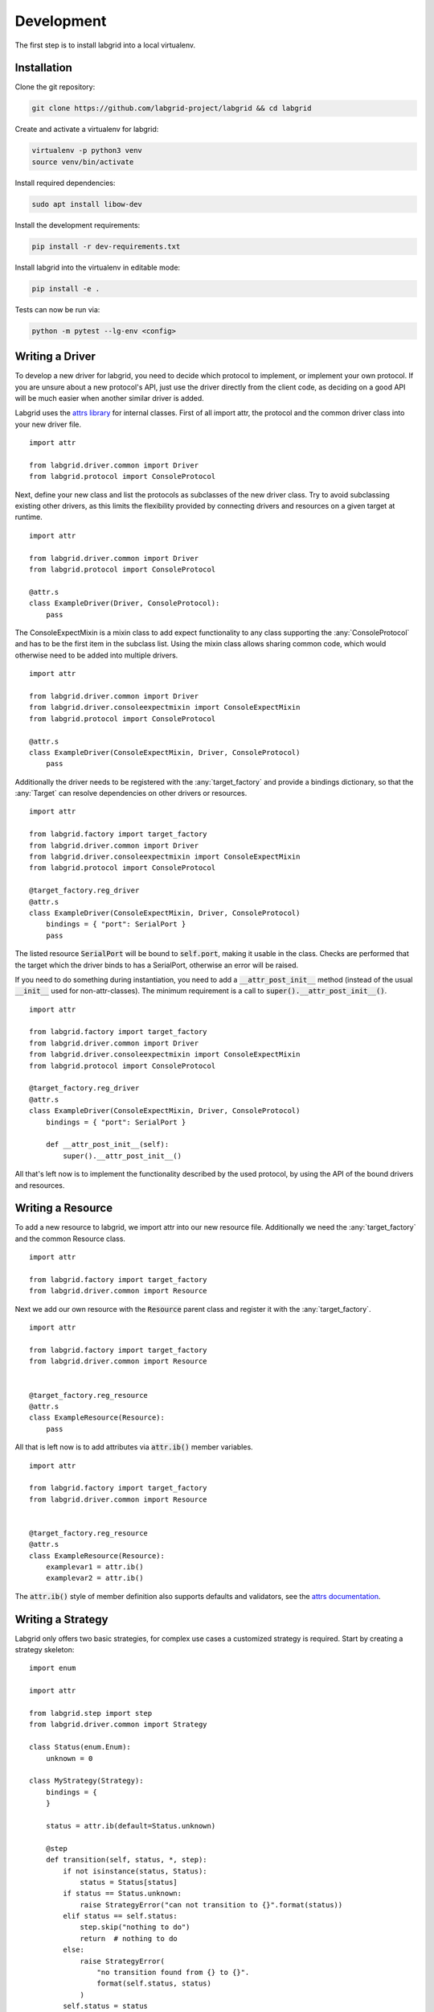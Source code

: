 Development
============
The first step is to install labgrid into a local virtualenv.

Installation
------------

Clone the git repository:

.. code-block:: bash

   git clone https://github.com/labgrid-project/labgrid && cd labgrid

Create and activate a virtualenv for labgrid:

.. code-block:: bash

   virtualenv -p python3 venv
   source venv/bin/activate

Install required dependencies:

.. code-block:: bash

   sudo apt install libow-dev

Install the development requirements:

.. code-block:: bash

   pip install -r dev-requirements.txt

Install labgrid into the virtualenv in editable mode:

.. code-block:: bash

   pip install -e .

Tests can now be run via:

.. code-block:: bash

   python -m pytest --lg-env <config>

Writing a Driver
----------------

To develop a new driver for labgrid, you need to decide which protocol to
implement, or implement your own protocol.
If you are unsure about a new protocol's API, just use the driver directly from
the client code, as deciding on a good API will be much easier when another
similar driver is added.

Labgrid uses the `attrs library <https://attrs.readthedocs.io>`_ for internal
classes.
First of all import attr, the protocol and the common driver class
into your new driver file.

::

    import attr

    from labgrid.driver.common import Driver
    from labgrid.protocol import ConsoleProtocol

Next, define your new class and list the protocols as subclasses of the new
driver class.
Try to avoid subclassing existing other drivers, as this limits the flexibility
provided by connecting drivers and resources on a given target at runtime.

::

    import attr

    from labgrid.driver.common import Driver
    from labgrid.protocol import ConsoleProtocol

    @attr.s
    class ExampleDriver(Driver, ConsoleProtocol):
	pass

The ConsoleExpectMixin is a mixin class to add expect functionality to any
class supporting the :any:`ConsoleProtocol` and has to be the first item in the
subclass list.
Using the mixin class allows sharing common code, which would otherwise need to
be added into multiple drivers.

::

    import attr

    from labgrid.driver.common import Driver
    from labgrid.driver.consoleexpectmixin import ConsoleExpectMixin
    from labgrid.protocol import ConsoleProtocol

    @attr.s
    class ExampleDriver(ConsoleExpectMixin, Driver, ConsoleProtocol)
	pass

Additionally the driver needs to be registered with the :any:`target_factory`
and provide a bindings dictionary, so that the :any:`Target` can resolve
dependencies on other drivers or resources.

::

    import attr

    from labgrid.factory import target_factory
    from labgrid.driver.common import Driver
    from labgrid.driver.consoleexpectmixin import ConsoleExpectMixin
    from labgrid.protocol import ConsoleProtocol

    @target_factory.reg_driver
    @attr.s
    class ExampleDriver(ConsoleExpectMixin, Driver, ConsoleProtocol)
	bindings = { "port": SerialPort }
	pass

The listed resource :code:`SerialPort` will be bound to :code:`self.port`,
making it usable in the class.
Checks are performed that the target which the driver binds to has a SerialPort,
otherwise an error will be raised.

If you need to do something during instantiation, you need to add a
:code:`__attr_post_init__` method (instead of the usual :code:`__init__` used
for non-attr-classes).
The minimum requirement is a call to :code:`super().__attr_post_init__()`.

::

    import attr

    from labgrid.factory import target_factory
    from labgrid.driver.common import Driver
    from labgrid.driver.consoleexpectmixin import ConsoleExpectMixin
    from labgrid.protocol import ConsoleProtocol

    @target_factory.reg_driver
    @attr.s
    class ExampleDriver(ConsoleExpectMixin, Driver, ConsoleProtocol)
	bindings = { "port": SerialPort }

	def __attr_post_init__(self):
	    super().__attr_post_init__()

All that's left now is to implement the functionality described by the used
protocol, by using the API of the bound drivers and resources.

Writing a Resource
-------------------

To add a new resource to labgrid, we import attr into our new resource file.
Additionally we need the :any:`target_factory` and the common Resource class.

::

    import attr

    from labgrid.factory import target_factory
    from labgrid.driver.common import Resource

Next we add our own resource with the :code:`Resource` parent class and
register it with the :any:`target_factory`.

::

    import attr

    from labgrid.factory import target_factory
    from labgrid.driver.common import Resource


    @target_factory.reg_resource
    @attr.s
    class ExampleResource(Resource):
        pass

All that is left now is to add attributes via :code:`attr.ib()` member
variables.

::

    import attr

    from labgrid.factory import target_factory
    from labgrid.driver.common import Resource


    @target_factory.reg_resource
    @attr.s
    class ExampleResource(Resource):
        examplevar1 = attr.ib()
        examplevar2 = attr.ib()

The :code:`attr.ib()` style of member definition also supports defaults and
validators, see the `attrs documentation <https://attrs.readthedocs.io/en/stable/>`_.

Writing a Strategy
------------------

Labgrid only offers two basic strategies, for complex use cases a customized
strategy is required.
Start by creating a strategy skeleton:

::

    import enum

    import attr

    from labgrid.step import step
    from labgrid.driver.common import Strategy

    class Status(enum.Enum):
        unknown = 0

    class MyStrategy(Strategy):
        bindings = {
        }

        status = attr.ib(default=Status.unknown)

        @step
        def transition(self, status, *, step):
            if not isinstance(status, Status):
                status = Status[status]
            if status == Status.unknown:
                raise StrategyError("can not transition to {}".format(status))
            elif status == self.status:
                step.skip("nothing to do")
                return  # nothing to do
            else:
                raise StrategyError(
                    "no transition found from {} to {}".
                    format(self.status, status)
                )
            self.status = status


The ``bindings`` variable needs to declare the drivers necessary for the
strategy, usually one for power, boot loader and shell.
The ``Status`` class needs to be extended to cover the states of your strategy,
then for each state an ``elif`` entry in the transition function needs to be
added.

Lets take a look at the builtin `BareboxStrategy`. The Status enum for Barebox:

::

   class Status(enum.Enum):
       unknown = 0
       barebox = 1
       shell = 2

defines 2 custom states and the `unknown` state as the start point.
These two states are handled in the transition function:

::

    elif status == Status.barebox:
        # cycle power
        self.target.activate(self.power)
        self.power.cycle()
        # interrupt barebox
        self.target.activate(self.barebox)
    elif status == Status.shell:
        # tansition to barebox
        self.transition(Status.barebox)
        self.barebox.boot("")
        self.barebox.await_boot()
        self.target.activate(self.shell)

Here the `barebox` state simply cycles the board and activates the driver, while
the `shell` state uses the barebox state to cycle the board and than boot the
linux kernel.

.. _contributing:

Contributing
------------

Thank you for thinking about contributing to labgrid!
Some different backgrounds and use-cases are essential for making labgrid work
well for all users.

The following should help you with submitting your changes, but don't let these
guidelines keep you from opening a pull request.
If in doubt, we'd prefer to see the code earlier as a work-in-progress PR and
help you with the submission process.

Workflow
~~~~~~~~

- Changes should be submitted via a `GitHub pull request
  <https://github.com/labgrid-project/labgrid/pulls>`_.
- Try to limit each commit to a single conceptual change.
- Add a signed-of-by line to your commits according to the `Developer's
  Certificate of Origin` (see below).
- Check that the tests still work before submitting the pull request. Also
  check the CI's feedback on the pull request after submission.
- When adding new drivers or resources, please also add the corresponding
  documentation and test code.
- If your change affects backward compatibility, describe the necessary changes
  in the commit message and update the examples where needed.

Code
~~~~

- Follow the :pep:`8` style.
- Use attr.ib attributes for public attributes of your drivers and resources.
- Use `isort <https://pypi.python.org/pypi/isort>`_ to sort the import
  statements.

Documentation
~~~~~~~~~~~~~
- Use `semantic linefeeds
  <http://rhodesmill.org/brandon/2012/one-sentence-per-line/>`_ in .rst files.

Developer's Certificate of Origin
~~~~~~~~~~~~~~~~~~~~~~~~~~~~~~~~~

Labgrid uses the `Developer's Certificate of Origin 1.1
<https://developercertificate.org/>`_ with the same `process
<https://www.kernel.org/doc/html/latest/process/submitting-patches.html#sign-your-work-the-developer-s-certificate-of-origin>`_
as used for the Linux kernel:

  Developer's Certificate of Origin 1.1

  By making a contribution to this project, I certify that:

  (a) The contribution was created in whole or in part by me and I
      have the right to submit it under the open source license
      indicated in the file; or

  (b) The contribution is based upon previous work that, to the best
      of my knowledge, is covered under an appropriate open source
      license and I have the right under that license to submit that
      work with modifications, whether created in whole or in part
      by me, under the same open source license (unless I am
      permitted to submit under a different license), as indicated
      in the file; or

  (c) The contribution was provided directly to me by some other
      person who certified (a), (b) or (c) and I have not modified
      it.

  (d) I understand and agree that this project and the contribution
      are public and that a record of the contribution (including all
      personal information I submit with it, including my sign-off) is
      maintained indefinitely and may be redistributed consistent with
      this project or the open source license(s) involved.

Then you just add a line (using ``git commit -s``) saying:

  Signed-off-by: Random J Developer <random@developer.example.org>

using your real name (sorry, no pseudonyms or anonymous contributions).

.. _ideas:

Ideas
-----

.. please keep these sorted alphabetically

Auto-Installer Tool
~~~~~~~~~~~~~~~~~~~

To simplify using labgrid for provisioning several boards in parallel, we should
add a new tool which reads a YAML file defining several targets and a Python
script to be run for each board.
This tool would spawn a child process for each target, which waits until a matching
resource becomes available and then executes the script.

For example, it would make it simple to load a bootloader via the
:any:`BootstrapProtocol`, use the :any:`AndroidFastbootDriver` to upload a
kernel with initramfs and then write the target's eMMC over a USB Mass Storage
gadget.

Driver Priorities
~~~~~~~~~~~~~~~~~

In more complex use-cases, we often have multiple drivers implementing the same
Protocols on the same :any:`Target`. For example:

CommandProtocol (ShellDriver and SSHDriver):
   The SSHDriver may not be active all the time, but should be preferred when it
   is.

ResetProtocol (DigitalOutputResetDriver and NetworkPowerPort via power cycling):
   This will occour when we implement the `ResetProtocol`_ as below.
   The real reset driver should be preferred in that case.

To avoid a central precedence list (which would be problematic for third-party
drivers), each driver should declare its precedence per protocol relative other
drivers by referencing them by class name.
This way, the Target can sort them at runtime.

Driver Preemption
~~~~~~~~~~~~~~~~~

To allow better handling of unexpected reboots or crashes, inactive Drivers
could register callbacks on their providers (for example the BareboxDriver it's
ConsoleProtocol).
These callbacks would look for indications that the Target has changed state
unexpectedly (by looking for the bootloader startup messages, in this case).
The inactive Driver could then cause a preemption and would be activated.
The current caller of the originally active driver would be notified via an
exception.

File Transfer to Exporters
~~~~~~~~~~~~~~~~~~~~~~~~~~

Currently, the exporter and client expect to have a shared filesystem (see for
example how the :any:`AndroidFastbootDriver` works when accessing a
:any:`NetworkAndroidFastboot` resource).
To remove this limitation, we should have a common way to make files available
to the exporter, possibly by generating a hash locally and rsyncing new files to
the exporter.

Multiple Driver Instances
~~~~~~~~~~~~~~~~~~~~~~~~~

For some Protocols, it seems useful to allow multiple instances.

DigitalOutputProtocol:
   A board may have two jumpers to control the boot mode in addition to a reset
   GPIO.
   Currently it's not possible to use these on a single target.

ConsoleProtocol:
   Some boards have multiple console interfaces or expose a login prompt via a
   USB serial gadget.
   In most cases, it would be enough to allow switching between them.

PowerProtocol:
   In some cases, multiple power ports need to be controled for one Target.

QEMUDriver
~~~~~~~~~~

A driver controlling a QEMU system emulator would implement at least the
:any:`PowerProtocol` and :any:`ConsoleProtocol`.
Even without access to real hardware, this would allow us to run (some) software
integration tests and also make developing labgrid itself easier by providing a
realistic Target.

Remote Target Reservation
~~~~~~~~~~~~~~~~~~~~~~~~~

For integration with CI systems (like Jenkins), it would help if the CI job
could reserve and wait for a specific target.
This could be done by managing a list of waiting users in the coordinator and
notifying the current user on each invocation of labgrid-client that another
user is waiting.
The reservation should expire after some time if it is not used to lock the
target after it becomes available.

ResetProtocol
~~~~~~~~~~~~~

Resetting a board is a distinct operation from cycling the power and is often
triggered by pushing a button (automated via a relays or FET).
If a real reset is unavailable, power cycling could be used to emulate the reset.
Currently, the :any:`DigitalOutputPowerDriver` implements the
:any:`PowerProtocol` instead, mixing the two aspects.

To handle falling back to emulation via the PowerProtocol nicely, we would need
to implement `Driver Priorities`_

Step Tracing
~~~~~~~~~~~~

The Step infrastructure already collects timing and nesting information on
executed commands, but is currently only used for in pytest or via the
standalone StepReporter.
By writing these events to a file (or sqlite database) as a trace, we can
collect data over multiple runs for later analysis.
This would become more useful by passing recognized events (stack traces,
crashes, ...) and benchmark results via the Step infrastructure.

Strategy Support for labgrid-client
~~~~~~~~~~~~~~~~~~~~~~~~~~~~~~~~~~~

Currently, the client instantiates the Target, Resources and Drivers directly.
By passing an environment YAML file, we could also instantiate any custom
Strategy and configure image paths.
This would allow us to use the Strategy to transition the board to a specific
state before connecting to the console.

Target Feature Flags
~~~~~~~~~~~~~~~~~~~~

It would be useful to support configuring feature flags in the target YAML
definition.
Then individual tests could be skipped if a required feature is unavailable on
the current target without manually modifying the test suite.
